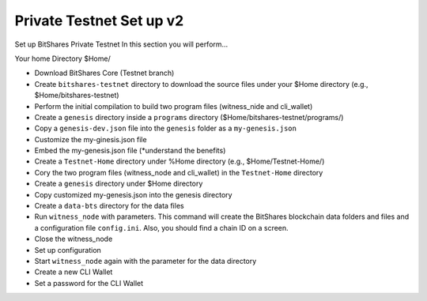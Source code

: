 
.. _private-testnet-guidev2:

************************
Private Testnet Set up v2
************************

Set up BitShares Private Testnet 
In this section you will perform…

Your home Directory $Home/

* Download BitShares Core (Testnet branch)
* Create ``bitshares-testnet`` directory to download the source files under your $Home directory (e.g., $Home/bitshares-testnet)
* Perform the initial compilation to build two program files (witness_nide and cli_wallet)
* Create a ``genesis`` directory inside a ``programs`` directory ($Home/bitshares-testnet/programs/)
* Copy a ``genesis-dev.json`` file into the ``genesis`` folder as a ``my-genesis.json``
* Customize the my-ginesis.json file
* Embed the my-genesis.json file (*understand the benefits)
* Create a ``Testnet-Home`` directory under %Home directory (e.g., $Home/Testnet-Home/)
* Cory the two program files (witness_node and cli_wallet) in the ``Testnet-Home`` directory
* Create a ``genesis`` directory under $Home directory
* Copy customized my-genesis.json into the genesis directory
* Create a ``data-bts`` directory for the data files
* Run ``witness_node`` with parameters. This command will create the BitShares blockchain data folders and files and a configuration file ``config.ini``. Also, you should find a chain ID on a screen. 
* Close the witness_node
* Set up configuration
* Start ``witness_node`` again with the parameter for the data directory
* Create a new CLI Wallet
* Set a password for the CLI Wallet 
